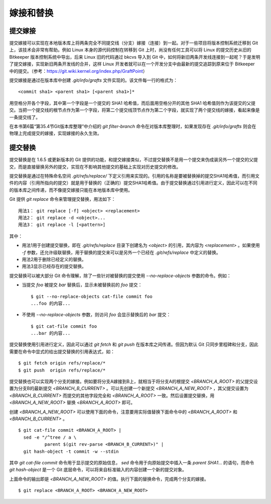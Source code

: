 嫁接和替换
================

提交嫁接
----------------

提交嫁接可以实现在本地版本库上将两条完全不同提交线（分支）嫁接（连接）到一起。对于一些项目将版本控制系统迁移到 Git 上，该技术会非常有帮助。例如 Linux 本身的源代码控制在转移到 Git 上时，尚没有任何工具可以将 Linux 的提交历史从旧的 Bitkeeper 版本控制系统中导出，后来 Linux 旧的代码通过 bkcvs 导入到 Git 中，如何将新旧两条开发线连接到一起呢？于是发明了提交嫁接，实现新旧两条开发线的合并，这样 Linux 开发者就可以在一个开发分支中由最新的提交追踪到原来位于 Bitkeeper 中的提交。（参考：https://git.wiki.kernel.org/index.php/GraftPoint）

提交嫁接是通过在版本库中创建 `.git/info/grafts` 文件实现的。该文件每一行的格式为：

::

  <commit sha1> <parent sha1> [<parent sha1>]*

用空格分开各个字段，其中第一个字段是一个提交的 SHA1 哈希值，而后面用空格分开的其他 SHA1 哈希值则作为该提交的父提交。当把一个提交线的根节点作为第一个字段，将第二个提交线顶节点作为第二个字段，就实现了两个提交线的嫁接，看起来像是一条提交线了。

在本书第6篇“第35.4节Git版本库整理”中介绍的 `git filter-branch` 命令在对版本库整理时，如果发现存在 `.git/info/grafts` 则会在物理上完成提交的嫁接，实现嫁接的永久生效。

提交替换
----------------

提交替换是在 1.6.5 或更新版本的 Git 提供的功能，和提交嫁接类似，不过提交替换不是用一个提交来伪成装另外一个提交的父提交，而是直接替换另外的提交，实现在不影响其他提交的基础上实现对历史提交的修改。

提交替换是通过在特殊命名空间 `.git/refs/replace/` 下定义引用来实现的。引用的名称是要被替换掉的提交SHA1哈希值，而引用文件的内容（引用所指向的提交）就是用于替换的（正确的）提交SHA1哈希值。由于提交替换通过引用进行定义，因此可以在不同的版本库之间传递，而不像提交嫁接只能在本地版本库中使用。

Git 提供 `git replace` 命令来管理提交替换，用法如下：

::

  用法1： git replace [-f] <object> <replacement>
  用法2： git replace -d <object>...
  用法3： git replace -l [<pattern>]

其中：

* 用法1用于创建提交替换，即在 `.git/refs/replace` 目录下创建名为 `<object>` 的引用，其内容为 `<replacement>` 。如果使用 `-f` 参数，还允许级联替换，用于替换的提交来可以是另外一个已经在 `.git/refs/replace` 中定义的替换。
* 用法2用于删除已经定义的替换。
* 用法3显示已经存在的提交替换。

提交替换可以被大部分 Git 命令理解，除了一些针对被替换的提交使用 `--no-replace-objects` 参数的命令。例如：

* 当提交 `foo` 被提交 `bar` 替换后，显示未被替换前的 `foo` 提交：

  ::

    $ git --no-replace-objects cat-file commit foo
    ...foo 的内容...

* 不使用 `--no-replace-objects` 参数，则访问 `foo` 会显示替换后的 `bar` 提交：

  ::

    $ git cat-file commit foo
    ...bar 的内容...

提交替换使用引用进行定义，因此可以通过 `git fetch` 和 `git push` 在版本库之间传递。但因为默认 Git 只同步里程碑和分支，因此需要在命令中显式的给出提交替换的引用表达式，如：

::

  $ git fetch origin refs/replace/*
  $ git push  origin refs/replace/*

提交替换也可以实现两个分支的嫁接。例如要将分支A嫁接到B上，就相当于将分支A的根提交 `<BRANCH_A_ROOT>` 的父提交设置为分支B的最新提交 `<BRANCH_B_CURRENT>` 。可以先创建一个新提交 `<BRANCH_A_NEW_ROOT>` ，其父提交设置为 `<BRANCH_B_CURRENT>` 而提交的其他字段完全和 `<BRANCH_A_ROOT>` 一致。然后设置提交替换，用 `<BRANCH_A_NEW_ROOT>` 替换 `<BRANCH_A_ROOT>` 即可。

创建 `<BRANCH_A_NEW_ROOT>` 可以使用下面的命令，注意要用实际值替换下面命令中的 `<BRANCH_A_ROOT>` 和 `<BRANCH_B_CURRENT>` 。

::

  $ git cat-file commit <BRANCH_A_ROOT> |
    sed -e "/^tree / a \
            parent $(git rev-parse <BRANCH_B_CURRENT>)" |
    git hash-object -t commit -w --stdin

其中 `git cat-file commit` 命令用于显示提交的原始信息， `sed` 命令用于向原始提交中插入一条 `parent SHA1...` 的语句，而命令 `git hash-object` 是一个 Git 底层命令，可以将来自标准输入的内容创建一个新的提交对象。

上面命令的输出即是 `<BRANCH_A_NEW_ROOT>` 的值。执行下面的替换命令，完成两个分支的嫁接。

::

  $ git replace <BRANCH_A_ROOT> <BRANCH_A_NEW_ROOT>
